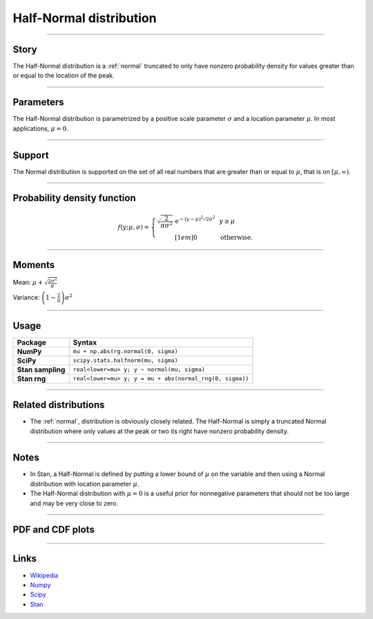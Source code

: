 .. _half_normal:

Half-Normal distribution
=========================


----


Story
-----

The Half-Normal distribution is a :ref:`normal` truncated to only have nonzero probability density for values greater than or equal to the location of the peak.


----


Parameters
----------

The Half-Normal distribution is parametrized by a positive scale parameter :math:`\sigma` and a location parameter :math:`\mu`. In most applications, :math:`\mu = 0`.


----


Support
-------

The Normal distribution is supported on the set of all real numbers that are greater than or equal to :math:`\mu`, that is on :math:`[\mu, \infty)`.



----


Probability density function
----------------------------

.. math::

	\begin{align}
	f(y;\mu, \sigma) = \left\{\begin{array}{cll}
    \sqrt{\frac{2}{\pi\sigma^2}}\,\mathrm{e}^{-(y-\mu)^2/2\sigma^2} &  & y \ge \mu \\[1em]
    0 & & \text{otherwise}.
    \end{array}\right.
	\end{align}

----


Moments
-------

Mean: :math:`\displaystyle{\mu + \sqrt{\frac{2\sigma^2}{\pi}}}`

Variance: :math:`\displaystyle{\left(1 - \frac{2}{\pi}\right)\sigma^2}`


----


Usage
-----

+--------------------+----------------------------------------------------------+
| Package            | Syntax                                                   |
+====================+==========================================================+
| **NumPy**          | ``mu + np.abs(rg.normal(0, sigma)``                      |
+--------------------+----------------------------------------------------------+
| **SciPy**          | ``scipy.stats.halfnorm(mu, sigma)``                      |
+--------------------+----------------------------------------------------------+
| **Stan sampling**  | ``real<lower=mu> y; y ~ normal(mu, sigma)``              |
+--------------------+----------------------------------------------------------+
| **Stan rng**       | ``real<lower=mu> y; y = mu + abs(normal_rng(0, sigma))`` |
+--------------------+----------------------------------------------------------+


----


Related distributions
---------------------

- The :ref:`normal`, distribution is obviously closely related. The Half-Normal is simply a truncated Normal distribution where only values at the peak or two its right have nonzero probability density.


----


Notes
-----

- In Stan, a Half-Normal is defined by putting a lower bound of :math:`\mu` on the variable and then using a Normal distribution with location parameter :math:`\mu`.
- The Half-Normal distribution with :math:`\mu = 0` is a useful prior for nonnegative parameters that should not be too large and may be very close to zero.


----


PDF and CDF plots
-----------------

.. bokeh-plot::
    :source-position: none

    import bokeh.io
    import distribution_explorer

    bokeh.io.show(distribution_explorer.explore('halfnormal'))

----

Links
-----

- `Wikipedia <https://en.wikipedia.org/wiki/Half-normal_distribution>`_
- `Numpy <https://docs.scipy.org/doc/numpy/reference/random/generated/numpy.random.Generator.normal.html>`_
- `Scipy <https://docs.scipy.org/doc/scipy/reference/generated/scipy.stats.halfnorm.html#scipy.stats.halfnorm>`_
- `Stan <https://mc-stan.org/docs/2_21/functions-reference/normal-distribution.html>`_

